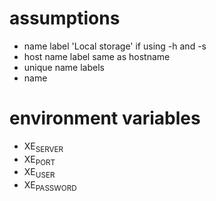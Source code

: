 
* assumptions
  - name label 'Local storage' if using -h and -s
  - host name label same as hostname
  - unique name labels
  - name

* environment variables
  - XE_SERVER
  - XE_PORT
  - XE_USER
  - XE_PASSWORD

